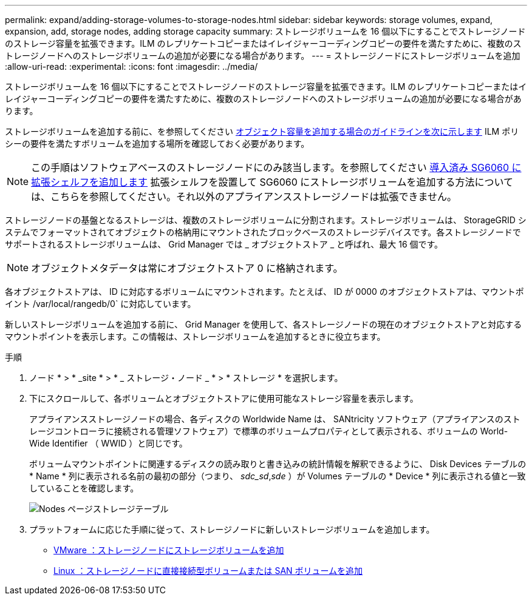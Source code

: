 ---
permalink: expand/adding-storage-volumes-to-storage-nodes.html 
sidebar: sidebar 
keywords: storage volumes, expand, expansion, add, storage nodes, adding storage capacity 
summary: ストレージボリュームを 16 個以下にすることでストレージノードのストレージ容量を拡張できます。ILM のレプリケートコピーまたはイレイジャーコーディングコピーの要件を満たすために、複数のストレージノードへのストレージボリュームの追加が必要になる場合があります。 
---
= ストレージノードにストレージボリュームを追加
:allow-uri-read: 
:experimental: 
:icons: font
:imagesdir: ../media/


[role="lead"]
ストレージボリュームを 16 個以下にすることでストレージノードのストレージ容量を拡張できます。ILM のレプリケートコピーまたはイレイジャーコーディングコピーの要件を満たすために、複数のストレージノードへのストレージボリュームの追加が必要になる場合があります。

ストレージボリュームを追加する前に、を参照してください xref:guidelines-for-adding-object-capacity.adoc[オブジェクト容量を追加する場合のガイドラインを次に示します] ILM ポリシーの要件を満たすボリュームを追加する場所を確認しておく必要があります。


NOTE: この手順はソフトウェアベースのストレージノードにのみ該当します。を参照してください xref:../sg6000/adding-expansion-shelf-to-deployed-sg6060.adoc[導入済み SG6060 に拡張シェルフを追加します] 拡張シェルフを設置して SG6060 にストレージボリュームを追加する方法については、こちらを参照してください。それ以外のアプライアンスストレージノードは拡張できません。

ストレージノードの基盤となるストレージは、複数のストレージボリュームに分割されます。ストレージボリュームは、 StorageGRID システムでフォーマットされてオブジェクトの格納用にマウントされたブロックベースのストレージデバイスです。各ストレージノードでサポートされるストレージボリュームは、 Grid Manager では _ オブジェクトストア _ と呼ばれ、最大 16 個です。


NOTE: オブジェクトメタデータは常にオブジェクトストア 0 に格納されます。

各オブジェクトストアは、 ID に対応するボリュームにマウントされます。たとえば、 ID が 0000 のオブジェクトストアは、マウントポイント /var/local/rangedb/0` に対応しています。

新しいストレージボリュームを追加する前に、 Grid Manager を使用して、各ストレージノードの現在のオブジェクトストアと対応するマウントポイントを表示します。この情報は、ストレージボリュームを追加するときに役立ちます。

.手順
. ノード * > * _site * > * _ ストレージ・ノード _ * > * ストレージ * を選択します。
. 下にスクロールして、各ボリュームとオブジェクトストアに使用可能なストレージ容量を表示します。
+
アプライアンスストレージノードの場合、各ディスクの Worldwide Name は、 SANtricity ソフトウェア（アプライアンスのストレージコントローラに接続される管理ソフトウェア）で標準のボリュームプロパティとして表示される、ボリュームの World-Wide Identifier （ WWID ）と同じです。

+
ボリュームマウントポイントに関連するディスクの読み取りと書き込みの統計情報を解釈できるように、 Disk Devices テーブルの * Name * 列に表示される名前の最初の部分（つまり、 _sdc_sd_,_sde_ ）が Volumes テーブルの * Device * 列に表示される値と一致していることを確認します。

+
image::../media/nodes_page_storage_tables_vol_expansion.png[Nodes ページストレージテーブル]

. プラットフォームに応じた手順に従って、ストレージノードに新しいストレージボリュームを追加します。
+
** xref:vmware-adding-storage-volumes-to-storage-node.adoc[VMware ：ストレージノードにストレージボリュームを追加]
** xref:linux-adding-direct-attached-or-san-volumes-to-storage-node.adoc[Linux ：ストレージノードに直接接続型ボリュームまたは SAN ボリュームを追加]



